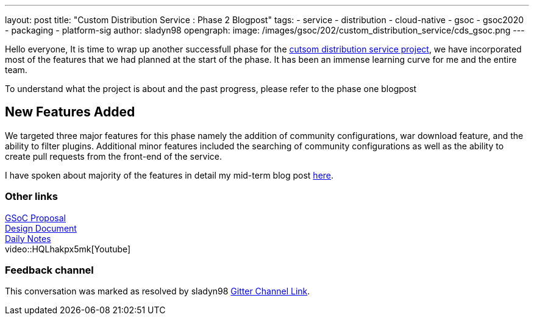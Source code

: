 ---
layout: post
title: "Custom Distribution Service : Phase 2 Blogpost"
tags:
- service
- distribution
- cloud-native
- gsoc
- gsoc2020
- packaging
- platform-sig
author: sladyn98
opengraph:
  image: /images/gsoc/202/custom_distribution_service/cds_gsoc.png
---


Hello everyone,
It is time to wrap up another successfull phase for the link:https://github.com/jenkinsci/custom-distribution-service[cutsom distribution service project], we have incorporated most of the features that we had planned at the start of the phase. It has been an immense learning curve for me and the entire team.

To understand what the project is about and the past progress, please refer to the phase one blogpost

== New Features Added

We targeted three major features for this phase namely the addition of community configurations, war download feature, and the ability to filter plugins. Additional minor features included the searching of community configurations as well as the ability to create pull requests from the front-end of the service.

I have spoken about majority of the features in detail my mid-term blog post link:https://sladyn98.netlify.app/blog/gsoc_midterm/[here]. 


=== Other links

https://docs.google.com/document/d/1C7VQJ92Yhr0KRDcNVHYxn4ri7OL9IGZmgxY6UFON6-g/edit?usp=sharing[GSoC Proposal] +
https://docs.google.com/document/d/1-ujWVJ2a5VYkUF6UA7m4bEpSDxmb3mJZhCbmoKO716U/edit?usp=sharing[Design Document] +
https://docs.google.com/document/d/1DSCH-3wh6uV9Rm_j8PcBzq2lvQPhZ31AIwmWkEaLxvc/edit?usp=sharing[Daily Notes] +
video::HQLhakpx5mk[Youtube]

=== Feedback channel

This conversation was marked as resolved by sladyn98
link:https://gitter.im/jenkinsci/jenkins-custom-distribution-service[Gitter Channel Link].